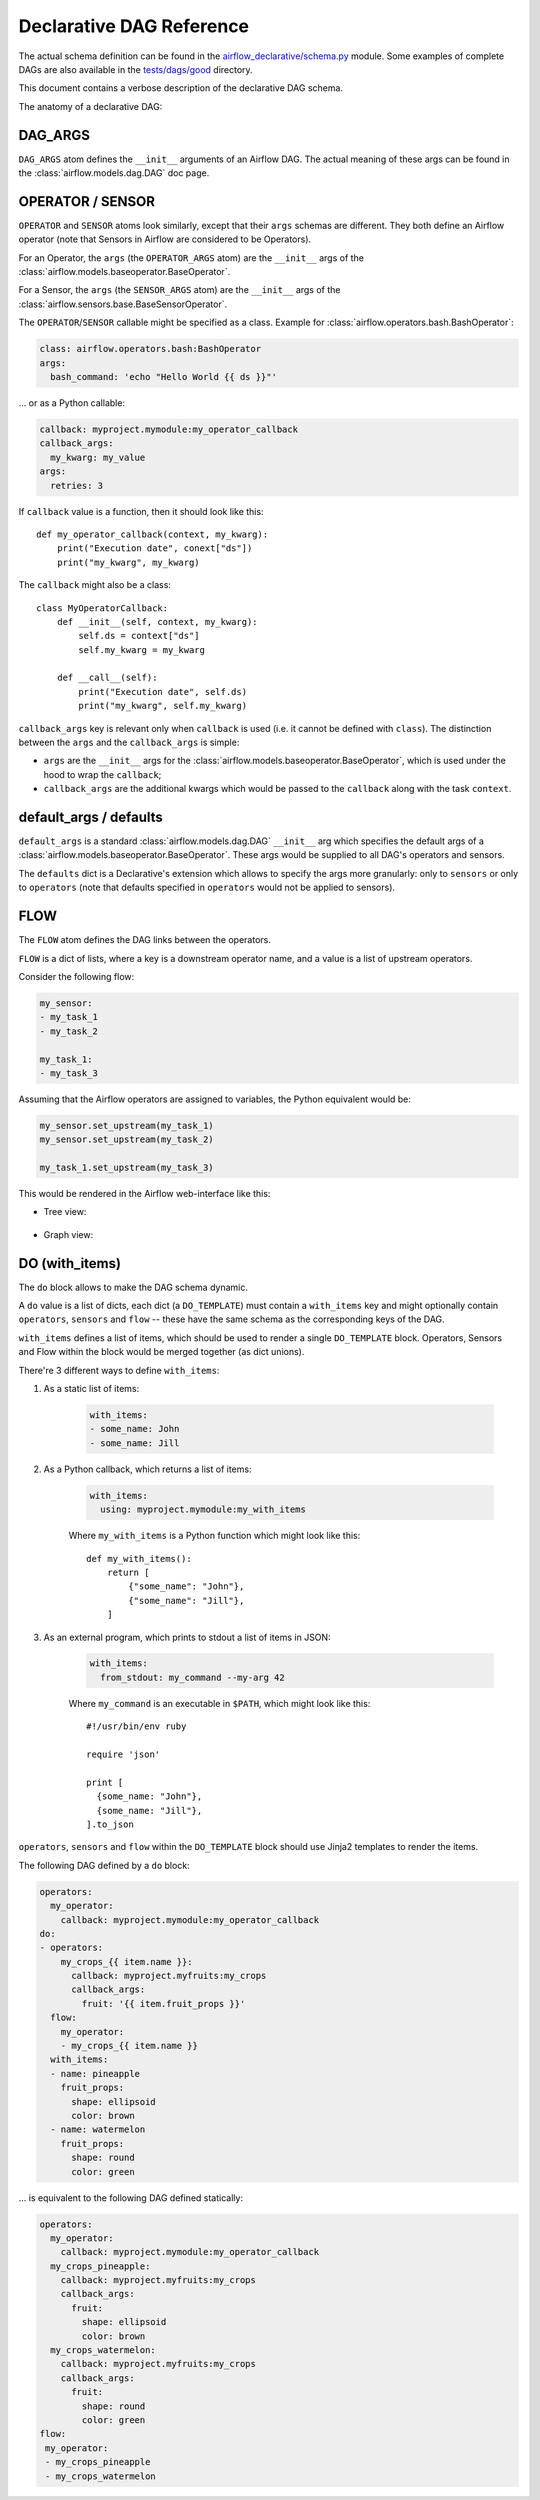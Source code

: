 ..
.. Copyright 2019, Rambler Digital Solutions
..
.. Licensed under the Apache License, Version 2.0 (the "License");
.. you may not use this file except in compliance with the License.
.. You may obtain a copy of the License at
..
.. http://www.apache.org/licenses/LICENSE-2.0
..
.. Unless required by applicable law or agreed to in writing, software
.. distributed under the License is distributed on an "AS IS" BASIS,
.. WITHOUT WARRANTIES OR CONDITIONS OF ANY KIND, either express or implied.
.. See the License for the specific language governing permissions and
.. limitations under the License.
..


Declarative DAG Reference
=========================

The actual schema definition can be found in the `airflow_declarative/schema.py`_
module. Some examples of complete DAGs are also available in
the `tests/dags/good`_ directory.

.. _airflow_declarative/schema.py: https://github.com/rambler-digital-solutions/airflow-declarative/blob/master/src/airflow_declarative/schema.py
.. _tests/dags/good: https://github.com/rambler-digital-solutions/airflow-declarative/tree/master/tests/dags/good

This document contains a verbose description of the declarative DAG schema.

The anatomy of a declarative DAG:

.. code-block:: yaml
    :linenos:

    # The comments below specify the names of the schema definition
    # atoms which can be found in the `airflow_declarative/schema.py`
    # module.

    dags:
      my_dag:  # the DAG name

        defaults:
          sensors:
            # `SENSOR`
            args:
              # `SENSOR_ARGS`
              queue: my_sensors_queue
          operators:
            # `OPERATOR`
            args:
              # `OPERATOR_ARGS`
              queue: my_operators_queue

        args:
          # `DAG_ARGS`
          start_date: 2019-07-01
          schedule_interval: 1d
          default_args:
            # `SENSOR_ARGS` | `OPERATOR_ARGS`
            owner: my_name

        sensors:
          my_sensor:
            # `SENSOR`
            callback: myproject.mymodule:my_sensor_callback
            callback_args:
              my_kwarg: my_value
            args:
              # `SENSOR_ARGS`
              poke_interval: 1m

        operators:
          my_operator:
            # `OPERATOR`
            callback: myproject.mymodule:my_operator_callback
            callback_args:
              my_kwarg: my_value
            args:
              # `OPERATOR_ARGS`
              retries: 3

        flow:
          # `FLOW`
          my_sensor:
          - my_operator

        do:
        # `DO_TEMPLATE`
        - operators:
            my_crops_{{ item.name }}:
              # `OPERATOR`
              callback: myproject.myfruits:my_crops
              callback_args:
                fruit: '{{ item.fruit_props }}'
          # `sensors` can be used there too!
          flow:
            # `FLOW`
            my_operator:
            - my_crops_{{ item.name }}
          with_items:
          # `WITH_ITEMS`
          - name: pineapple
            fruit_props:
              shape: ellipsoid
              color: brown
          - name: watermelon
            fruit_props:
              shape: round
              color: green


.. TODO maybe add the Python equivalent of that declarative DAG?

DAG_ARGS
--------

``DAG_ARGS`` atom defines the ``__init__`` arguments of an Airflow DAG.
The actual meaning of these args can be found in the :class:`airflow.models.dag.DAG`
doc page.


.. _operator_sensor:

OPERATOR / SENSOR
-----------------

``OPERATOR`` and ``SENSOR`` atoms look similarly, except that their ``args``
schemas are different. They both define an Airflow operator (note that Sensors
in Airflow are considered to be Operators).

For an Operator, the ``args`` (the ``OPERATOR_ARGS`` atom) are
the ``__init__`` args of the :class:`airflow.models.baseoperator.BaseOperator`.

For a Sensor, the ``args`` (the ``SENSOR_ARGS`` atom) are
the ``__init__`` args of
the :class:`airflow.sensors.base.BaseSensorOperator`.

The ``OPERATOR``/``SENSOR`` callable might be specified as a class.
Example for :class:`airflow.operators.bash.BashOperator`:

.. code-block:: yaml

    class: airflow.operators.bash:BashOperator
    args:
      bash_command: 'echo "Hello World {{ ds }}"'

... or as a Python callable:

.. code-block:: yaml

    callback: myproject.mymodule:my_operator_callback
    callback_args:
      my_kwarg: my_value
    args:
      retries: 3

If ``callback`` value is a function, then it should look like this::

    def my_operator_callback(context, my_kwarg):
        print("Execution date", conext["ds"])
        print("my_kwarg", my_kwarg)

The ``callback`` might also be a class::

    class MyOperatorCallback:
        def __init__(self, context, my_kwarg):
            self.ds = context["ds"]
            self.my_kwarg = my_kwarg

        def __call__(self):
            print("Execution date", self.ds)
            print("my_kwarg", self.my_kwarg)


``callback_args`` key is relevant only when ``callback`` is used (i.e. it cannot
be defined with ``class``). The distinction between the ``args`` and
the ``callback_args`` is simple:

- ``args`` are the ``__init__`` args for the :class:`airflow.models.baseoperator.BaseOperator`,
  which is used under the hood to wrap the ``callback``;
- ``callback_args`` are the additional kwargs which would be passed to
  the ``callback`` along with the task ``context``.


default_args / defaults
-----------------------

``default_args`` is a standard :class:`airflow.models.dag.DAG` ``__init__``
arg which specifies the default args of a :class:`airflow.models.baseoperator.BaseOperator`.
These args would be supplied to all DAG's operators and sensors.

The ``defaults`` dict is a Declarative's extension which allows to specify
the args more granularly: only to ``sensors`` or only to ``operators``
(note that defaults specified in ``operators`` would not be applied
to sensors).


.. _flow:

FLOW
----

The ``FLOW`` atom defines the DAG links between the operators.

``FLOW`` is a dict of lists, where a key is a downstream operator name,
and a value is a list of upstream operators.

Consider the following flow:

.. code-block:: yaml

    my_sensor:
    - my_task_1
    - my_task_2

    my_task_1:
    - my_task_3

Assuming that the Airflow operators are assigned to variables, the Python
equivalent would be:

.. code-block:: python

    my_sensor.set_upstream(my_task_1)
    my_sensor.set_upstream(my_task_2)

    my_task_1.set_upstream(my_task_3)

This would be rendered in the Airflow web-interface like this:

- Tree view:

    .. image:: ./_static/flow_tree_view.png
        :width: 300

- Graph view:

    .. image:: ./_static/flow_graph_view.png
        :width: 300


DO (with_items)
---------------

The ``do`` block allows to make the DAG schema dynamic.

A ``do`` value is a list of dicts, each dict (a ``DO_TEMPLATE``) must
contain a ``with_items`` key and might optionally contain ``operators``,
``sensors`` and ``flow`` -- these have the same schema as the corresponding
keys of the DAG.

``with_items`` defines a list of items, which should be used to render
a single ``DO_TEMPLATE`` block. Operators, Sensors and Flow within the block
would be merged together (as dict unions).

There're 3 different ways to define ``with_items``:

1. As a static list of items:

    .. code-block:: yaml

          with_items:
          - some_name: John
          - some_name: Jill

2. As a Python callback, which returns a list of items:

    .. code-block:: yaml

          with_items:
            using: myproject.mymodule:my_with_items

    Where ``my_with_items`` is a Python function which might look like this::

        def my_with_items():
            return [
                {"some_name": "John"},
                {"some_name": "Jill"},
            ]

3. As an external program, which prints to stdout a list of items in JSON:

    .. code-block:: yaml

          with_items:
            from_stdout: my_command --my-arg 42

    Where ``my_command`` is an executable in ``$PATH``, which might look like this::

        #!/usr/bin/env ruby

        require 'json'

        print [
          {some_name: "John"},
          {some_name: "Jill"},
        ].to_json

``operators``, ``sensors`` and ``flow`` within the ``DO_TEMPLATE`` block
should use Jinja2 templates to render the items.

The following DAG defined by a ``do`` block:

.. code-block:: yaml

    operators:
      my_operator:
        callback: myproject.mymodule:my_operator_callback
    do:
    - operators:
        my_crops_{{ item.name }}:
          callback: myproject.myfruits:my_crops
          callback_args:
            fruit: '{{ item.fruit_props }}'
      flow:
        my_operator:
        - my_crops_{{ item.name }}
      with_items:
      - name: pineapple
        fruit_props:
          shape: ellipsoid
          color: brown
      - name: watermelon
        fruit_props:
          shape: round
          color: green


... is equivalent to the following DAG defined statically:

.. code-block:: yaml

    operators:
      my_operator:
        callback: myproject.mymodule:my_operator_callback
      my_crops_pineapple:
        callback: myproject.myfruits:my_crops
        callback_args:
          fruit:
            shape: ellipsoid
            color: brown
      my_crops_watermelon:
        callback: myproject.myfruits:my_crops
        callback_args:
          fruit:
            shape: round
            color: green
    flow:
     my_operator:
     - my_crops_pineapple
     - my_crops_watermelon

